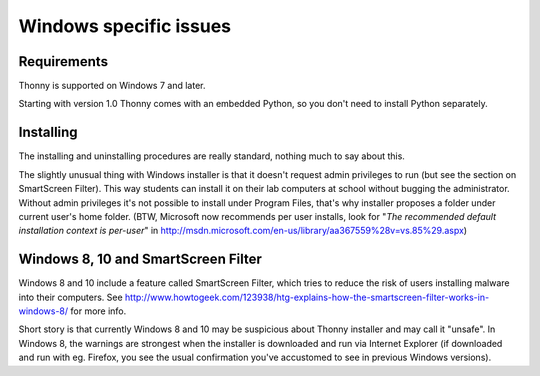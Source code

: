 Windows specific issues
==================================

Requirements
-------------
Thonny is supported on Windows 7 and later.

Starting with version 1.0 Thonny comes with an embedded Python, so you don't need to install Python separately.

Installing
-----------------
The installing and uninstalling procedures are really standard, nothing much to say about this.

The slightly unusual thing with Windows installer is that it doesn't request admin privileges to run (but see the section on SmartScreen Filter). This way students can install it on their lab computers at school without bugging the administrator. Without admin privileges it's not possible to install under Program Files, that's why installer proposes a folder under current user's home folder. (BTW, Microsoft now recommends per user installs, look for "*The recommended default installation context is per-user*" in http://msdn.microsoft.com/en-us/library/aa367559%28v=vs.85%29.aspx)

Windows 8, 10 and SmartScreen Filter
-------------------------------------
Windows 8 and 10 include a feature called SmartScreen Filter, which tries to reduce the risk of users installing malware into their computers. See http://www.howtogeek.com/123938/htg-explains-how-the-smartscreen-filter-works-in-windows-8/ for more info.

Short story is that currently Windows 8 and 10 may be suspicious about Thonny installer and may call it "unsafe". In Windows 8, the warnings are strongest when the installer is downloaded and run via Internet Explorer (if downloaded and run with eg. Firefox, you see the usual confirmation you've accustomed to see in previous Windows versions).